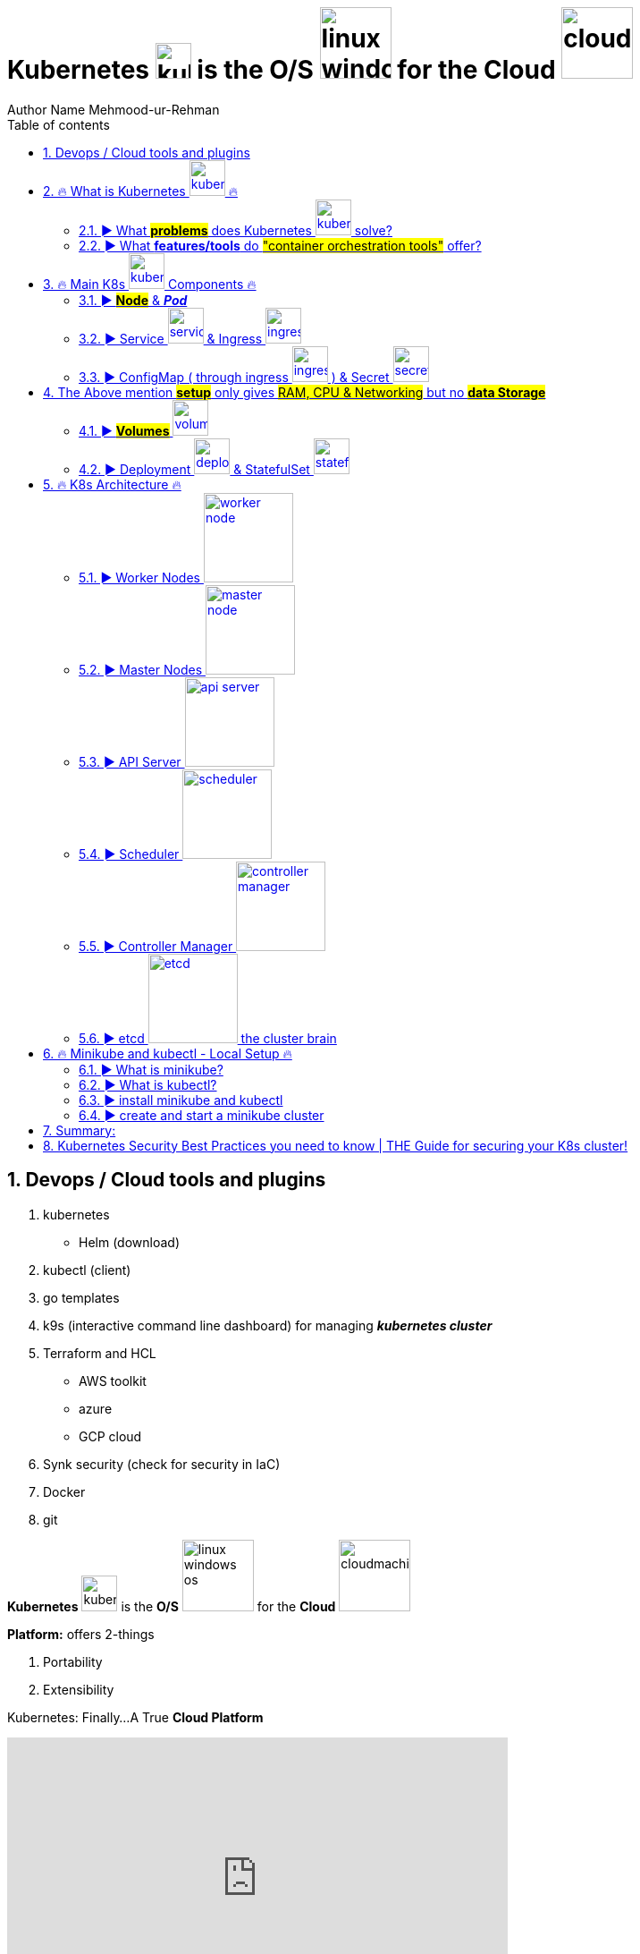 = Kubernetes image:images/kubernetes.svg[width=40] is the O/S image:images/linux-windows-os.svg[width=80] for the Cloud image:images/cloudmachine.svg[width=80]
Author Name Mehmood-ur-Rehman
:sectnumlevels: 4
:toclevels: 4
:sectnums: 4
:toc: left
:icons: font
:toc-title: Table of contents
:doctype: book

== Devops / Cloud tools and plugins
. kubernetes
* Helm (download)
. kubectl (client)
. go templates
. k9s (interactive command line dashboard) for managing *_kubernetes cluster_*
. Terraform and HCL
* AWS toolkit
* azure
* GCP cloud
. Synk security (check for security in IaC)
. Docker
. git

*Kubernetes* image:images/kubernetes.svg[width=40] is the *O/S* image:images/linux-windows-os.svg[width=80] for the *Cloud* image:images/cloudmachine.svg[width=80]

.*Platform:* offers 2-things
. Portability
. Extensibility

.Kubernetes: Finally...A True *Cloud Platform*
+++
<iframe width="560" height="315" src="https://www.youtube.com/embed/of45hYbkIZs" title="YouTube video player" frameborder="0" allow="accelerometer; autoplay; clipboard-write; encrypted-media; gyroscope; picture-in-picture; web-share" allowfullscreen></iframe>
+++
[[kuberetes-cloudplatform]]
There's no way to write a *_##single spec or design##_* that goes across different *cloud providers*.*Kubernetes* can help with this if you have design or spec written in kubernetes topology.

image::images/image-2023-02-02-23-04-30-073.png[width=800]

▬▬▬▬▬▬ T I M E S T A M P S ⏰ ▬▬▬▬▬▬

https://labs.play-with-k8s.com/[*_Play with Kubernetes ##online## without downloading_*]



https://www.youtube.com/watch?v=X48VuDVv0do&t=0s[0:00] - Course Overview

https://www.youtube.com/watch?v=X48VuDVv0do&t=138s[2:18] - What is K8s

https://www.youtube.com/watch?v=X48VuDVv0do&t=320s[5:20] - Main K8s Components

https://www.youtube.com/watch?v=X48VuDVv0do&t=1349s[22:29] - K8s Architecture

https://www.youtube.com/watch?v=X48VuDVv0do&t=2087s[34:47] - Minikube and kubectl - Local Setup

https://www.youtube.com/watch?v=X48VuDVv0do&t=2692s[44:52] - Main Kubectl Commands - K8s CLI

https://www.youtube.com/watch?v=X48VuDVv0do&t=3723s[1:02:03] - K8s YAML Configuration File

https://www.youtube.com/watch?v=X48VuDVv0do&t=4576s[1:16:16] - Demo Project: MongoDB and MongoExpress

https://www.youtube.com/watch?v=X48VuDVv0do&t=6376s[1:46:16] - Organizing your components with K8s Namespaces

https://www.youtube.com/watch?v=X48VuDVv0do&t=7312s[2:01:52] - K8s Ingress explained

https://www.youtube.com/watch?v=X48VuDVv0do&t=8657s[2:24:17] - Helm - Package Manager

https://www.youtube.com/watch?v=X48VuDVv0do&t=9487s[2:38:07] - *_##Persisting Data in K8s with Volumes##_*

https://www.youtube.com/watch?v=X48VuDVv0do&t=10718s[2:58:38] - _**#Deploying Stateful Apps with StatefulSet#**_

https://www.youtube.com/watch?v=X48VuDVv0do&t=11623s[3:13:43] - K8s Services explained



Kubernetes, also known as K8s, is the most popular platform for container orchestration for automating deployment, scaling, and management of containerized applications.

+++
<iframe width="560" height="315" src="https://www.youtube.com/embed/X48VuDVv0do" title="YouTube video player" frameborder="0" allow="accelerometer; autoplay; clipboard-write; encrypted-media; gyroscope; picture-in-picture; web-share" allowfullscreen ></iframe>
+++

== 🔥 What is Kubernetes image:images/kubernetes.svg[width=40] 🔥

* *#_Kubernetes_# is a container image:images/docker.svg[width=40] orchestration tool, while #_auto-scaling_# (in #_AWS_#) is a tool used for scaling a #_virtual machine image:images/vmware.png[width=80]_#*. #_Containers_# image:images/docker.svg[width=40] are different from a *virtual machine*, #*_EC2_*# is a *virtual machine* image:images/vmware.png[width=80].

** When we needed to scale *application performance,*
what did we use before there was *_eks, AKs and Lambda_*? Well back in the day and
still today it is *_ec2 auto-scaling_* where we took a *_VM_* image:images/vmware.png[width=80] and we told *AWS* how many copies of a *VM* image:images/vmware.png[width=80] we wanted to run or a threshold for when we needed to deploy additional *VMs (ec2)* image:images/vmware.png[width=80] is kind of the *_##old school##_* way of managing *_##capacity in a web application.##_*

*** You have a batch process that needs variable amounts of compute capacity each time it’s run. So, you leverage Lambda, EKS, or another container-based orchestration layer on AWS, right? What if that batch process has to run in a virtual machine instance? Well, there’s EC2 Autoscaling. EC2 Autoscaling is elasticity before we had Kubernetes or Lambda. The concept is a fundament of cloud elasticity.  https://www.youtube.com/watch?v=-HUk1_w6-1k&ab_channel=TheCTOAdvisor[follow the YouTube link]


* *Pods image:images/pod1.svg[width=40] represent the processes image:images/process.svg[width=40] running on a <<cluster,cluster>>*. By limiting *pods* image:images/pod1.svg[width=40] to a single *process* image:images/process.svg[width=40], Kubernetes can report on the health of each *process* image:images/process.svg[width=40] running in the <<cluster,*cluster*>>. *Pods* image:images/pod1.svg[width=40] have: a *unique IP address* (which allows them to *_communicate_* with each other) persistent storage volumes (as required).

image::../cloud computing/AWS Cloud/containerasprocess.png[width=400]


* *K8* image:images/kubernetes.svg[width=40] schedules, runs, and <<manages,*manages*>> isolated *containers* image:images/docker.svg[width=40] which are running on *virtual machine* image:images/vmware.png[width=80] #or# *phyical machine* image:images/phyicalserver.png[width=80] #or# *cloud* image:images/cloudmachine.svg[width=40] *machine (ec2)*.

.Now we have this smaller *container image* that we can then, *deploy & scale out* into many more *instances*. https://www.youtube.com/watch?v=qasUBr5D9bo[Video on DevOps Process]

image::../cloud computing/AWS Cloud/containerandvm.png[]

=== ► What #*problems*# does Kubernetes image:images/kubernetes.svg[width=40] solve?

* Trend from *monolith* to *microservices*

* Increased usage of *containers* image:images/docker.svg[width=40]

** Demand for a *proper way* of *managing* those hundreds of #containers#

* Open source [.underline]#*container orchestration tool*#

* Developed by *_##Google in "Go" programming language##_*


* Helps you [.underline]#*manage containerized applications*# (docker image) in different [.underline]#*deployment environments*# (GCP, AWS, Azure, Ali baba, Oracle):
** #*Physical machines*# image:images/phyicalserver.png[width=100]
** #*Virtual machines*# image:images/vmware.png[width=80]
** #*Cloud environments*# image:images/cloudmachine.svg[width=40]


=== ► What *features/tools* do #"container orchestration tools"# offer?
====

* *#High Availability#* or no downtime
* *#Scalability#* or high performance
** #Horizontal# (increasing *resources: CPU and RAM*) by creating more *pods* image:images/pod1.svg[width="40"]
** #Vertical# (increasing *resources: CPU and RAM*) of existing *pod* image:images/pod1.svg[width="40"]
* *#Disaster recovery#* - backup & restore
====

====
*#Kubernetes#* image:images/kubernetes.svg[width=40] provide declarative primitives for the *#"desired state"#*

image::images/image-2023-02-02-23-33-52-062.png[width=300,float=right]

. *#Self-healing#* (if you tell I need 3-instances for my "application" it makes sure there are exactly three instances if there is an additional one for some reason, it kills it. If there is one less, it will create one for you)
. *#Auto-restarting#* (automatically restarts a container as well)
. *#Schedule across hosts#* (works across multiple hosts that is you can start up a Kubernetes cluster & run across multiple hosts & it works with multiple VM providers etc. Amazon, Google computer engine VMware, etc.)
. *#Replicating#* (it allows you to replicate those containers as well)
====

== 🔥 Main K8s image:images/kubernetes.svg[width=40] Components 🔥

<1>  *Pod* image:images/pod1.svg[width=40] is #Abstraction# over the *container* image:images/docker.svg[width=40]

<2> Communication through *Service* image:images/service.svg[width=40]

<3> Route traffic into cluster through *ingress* image:images/ingress.svg[width=40]

<4> External configuration
    * #configMap# through *ingress* image:images/ingress.svg[width=40]
* #Secretes# image:images/secretes.svg[width=40]

<5> *Data persistence* using *#volume#* image:images/volume.svg[width=40]

<6> *Pod* image:images/pod1.svg[width=40] *blueprints* with replica (cloning) mechanism:
    * *Deployment*  image:images/deployment.svg[width=40]
    * *Stateful-Set*  image:images/stateful-set.svg[width=40]

=== ► *#Node#* & *_Pod_*

* Worker *Node:*  Node (is a #simple server# or *#physical#* image:images/phyicalserver.png[width=100]
or *#virtual machine#* image:images/vmware.png[width=100] )



* *Pod:* is the smallest unit of Kubernetes

** *Pods image:images/pod1.svg[width=40] represent the processes image:images/process.svg[width=40] running on a <<cluster,cluster>>*. By limiting *pods* image:images/pod1.svg[width=40] to a single *process* image:images/process.svg[width=40], Kubernetes can report on the health of each *process* image:images/process.svg[width=40] running in the <<cluster,*cluster*>>. *Pods* image:images/pod1.svg[width=40] have: a *unique IP address* (which allows them to *_communicate_* with each other) persistent storage volumes (as required).

.pod & container
image::images/pod.svg[width=200,float=right]


** A #"pod"# is basically an *abstraction* over a #"container"#

*** #Pod# is a layer on top of #container#

**** #"*Kubernetes*" image:images/kubernetes.svg[width=40] wants to abstract away the *"container runtime"* or container *_technologies_* (like *docker*) so that you can replace them **(container run-time). **If you want to avoid vendor lock-in.#


**** Usually _##"1-application"##_ *per "#pod#"*

***** Inside one *pod* image:images/pod1.svg[width=40] you can run more than one *container* image:images/docker.svg[width=40] and those *containers* image:images/docker.svg[width=40] can share the *volume* image:images/volume.svg[width=40] with each other, but different *containers* image:images/docker.svg[width=40] running in different *pods* image:images/pod1.svg[width=40] cannot share the same *volume* image:images/volume.svg[width=40] with each other.

**** Each #*pod*# gets its own *_##IP-address##_* (virtual address), or its #"internal IP-address"# meaning it is not exposed to the outer world

***** Two or more different *#pods#* can communicate using there *#IP-address#*

****** *#Pod#* can die/crash (if it happens very often,) then a new pod gets created and a *#"new IP-address"#* is assigned to this newly created pod

******* #IP-address# are *#dynamic#* meaning they keep changing


=== ► Service image:images/service.svg[width=40] & Ingress image:images/ingress.svg[width=40]

* *#Service:#* is also a kind of #IP-address# but it's _**#static/permanent IP-address#**_, service address can be attached to each *#pod#*

** The #lifecycle# of *pod* and *#service#* are not connected if the pod dies the service (address) will stay.

*** Service has two functionalities:

**** Permanent IP (Static address)
**** Load-balancer

* *#Ingress:#* App (our application) should be accessible through the *#browser#*, for this you create:

** *#An external service:#* (the public request *#(http)#* first goes to #"ingress"#, then ingress forwards it to the #"pod"# or (*service-address*)

*** In other words, use *#service#* *(static/permanent)* instead of *#IP-address#* *(dynamic)*

** *#An internal service:#* we do not want our database to be exposed to the outer world, so no direct communication for the databases.

=== ► ConfigMap ( through ingress image:images/ingress.svg[width=40] ) & Secret image:images/secretes.svg[width=40]

* #*ConfigMap:*# does external configuration of your application

** "Database URL" usually in the *_##built##_* application!

*** In Kubernetes, you connect the "pod" with the "ConfigMap" so that "pod" can read configuration from the outside

**** You can put the database password & user-name in the "ConfigMap" in plain text, but it's insecure, to avoid this we use "Secret"

* #*Secret:*# is just like "ConfigMap" but the difference is it is used to store the secret data (user-name & password) etc.

** The data in secret are stored in a "base64 encoded" format

*** The built-in security mechanism is not enabled by default in Kubernetes

**** Use it (secret & ConfigMap) as an "environment variables" or as a "properties files"



[[cluster]]
.cluster,node, & pod
image::images/cluster,node,pod.svg[width=800]

[[manages]]
.cluster,node, pod, docker, & ec2
image::images/kubernetes-cluster-node-pod.png[width=800]



== 	The Above mention *#setup#* only gives #RAM, CPU & Networking# but no *#data Storage#*
image::images/image-2023-02-03-14-32-20-600.png[width=250,float=right]

=== ► *#Volumes#* image:images/volume.svg[width=40]

* #*Volumes:*# image:images/volume.svg[width=40] is data-storage, it attaches a physical storage to your *"pod"* on the *same/local machine* where your *pod* is located or on a *remote/external machine* meaning outside the *Kubernetes cluster*. e.g. on-premise data-center or another cloud-service

** There is a distinction Kubernetes cluster & all of its components & storage regardless of the storage is local or remote

*** *Kubernetes* does not manages data persistence

=== ► Deployment image:images/deployment.svg[width=40] & StatefulSet image:images/stateful-set.svg[width=40]

* *#Deployment:#,* In order to create replica/clone of pod, you will not create a second pod, but instead you would define a blueprint (like class in OOP) for "my-app pod" and then specify how many replica/clone (like object in OOP) of that pod you would like to run. And deployment is the component of Kubernetes which will help you achieve this goal.

** Blueprint for "my-app pod"

** In practice/real world, you will not create pod instead "you create deployments"

*** Also specify scale-up/down, no. of replicas/clone of pods that you need

** #"Deployment" is another abstraction/layer on top of *"pod"*#

** #*Deployment* can replicate/clone *"compute"* but not *"storage"*#

*#Stateful-Set:#* Databases can't be replicated/cloned or with the help of deployment. Because the database has a state which is its data.

== 🔥 K8s Architecture 🔥
*kuberenetes* works same like *Jenkins* you can add #plugins# to extend its functionality.

.k8s Architecture, this diagram clearly explains which components can communicate with each other.
image::images/k8_architecture.png[]
*Kubelet* does not know about *containers* image:images/docker.svg[width=40] it only creates *pods* image:images/pod1.svg[width=40]. Inside *pod*, we can place container.


.another diagram
image::images/k8_architecture1.png[]

.architecture
image::images/k8.png[]

.architecture
image::images/k8_1.png[]

.*Kubernetes Architecture and Components*

Kubernetes has a #*decentralized architecture*# that does not handle tasks *sequentially*. It functions based on a *declarative model* and implements the concept of a ‘*desired state*.’ These steps illustrate the basic Kubernetes process:

. An *#administrator#* creates and places the *#desired state#* of an *#application#* into a *#manifest file#* image:images/file.svg[width=40] like _**.yaml**_ or *_.json_*
. The *file* is provided to the *#Kubernetes API Server#* using a CLI or UI. Kubernetes’ default command-line tool is called *#kubectl#*. In case you need a comprehensive list of kubectl commands, check out our https://phoenixnap.com/kb/kubectl-commands-cheat-sheet[Kubectl Cheat Sheet].
. Kubernetes stores the *#file#* (an application’s desired state) in a *#database#* called the *#Key-Value Store (etcd)#*.
. *Kubernetes* then #implements# the *#desired state#* on all the relevant #applications# within the *#cluster#*.

. https://phoenixnap.com/kb/prometheus-kubernetes-monitoring[Kubernetes continuously monitors the elements of the cluster] to make sure the *#current state#* of the *application* does not vary from the desired**## state##**.

.container vs image vs pod vs manifest-file
image::images/container-image-pod-manifest.svg[]



=== ► Worker Nodes image:images/worker-node.svg[width=100]
* *Worker nodes* are the main components of a Kubernetes cluster that run containerized applications.
* They communicate with the master node to receive instructions and report their status.
* Worker nodes have the necessary components to run pods and containers, including the *#container runtime, kubelet, and kube-proxy.#*

=== ► Master Nodes image:images/master-node.svg[width=100]
* *Master nodes* are responsible for managing the state of the cluster, including scheduling, scaling, and managing the desired state of the cluster.
* They also act as a control plane, coordinating the work of worker nodes and ensuring the desired state is maintained.
* Components that run on the master node include the *#API server, scheduler, controller manager, and etcd#*.


=== ► API Server image:images/api-server.svg[width=100]
* The *API server* is the central management component of a Kubernetes cluster.
* It is responsible for exposing the Kubernetes API, which provides the interface for interacting with the cluster.
* The API server processes RESTful API requests and communicates with other components of the cluster to perform actions such as scaling or deploying applications.

=== ► Scheduler image:images/scheduler.svg[width=100]
* The *scheduler* is responsible for scheduling pods on worker nodes.
* It receives requests from the API server and uses various algorithms and policies to determine the best node for each pod.
* The scheduler is responsible
for ensuring that the desired state of the cluster is maintained by assigning pods to nodes as needed.



=== ► Controller Manager image:images/controller-manager.svg[width=100]
* The *controller manager* is responsible for managing the *state* of the cluster.
* It watches for changes in the cluster and takes actions to reconcile the _*desired state*_ with the _*actual state*_.
* The controller manager performs tasks such as responding to node failures, adjusting the number of replicas of a deployment, or recovering from failures.

=== ► etcd image:images/etcd.svg[width=100] the cluster brain
* *etcd* is a distributed key-value store that acts as the "brain" of the Kubernetes cluster.
* It stores the configuration data for the cluster, including the desired state and current state of the cluster.
* etcd is critical to the operation of the cluster and must be highly available to ensure the cluster remains ehealthy.



== 🔥 Minikube and kubectl - Local Setup 🔥

=== ► What is minikube?
Minikube is a tool that makes it easy to run a single-node Kubernetes cluster locally. It is designed for developers and DevOps engineers who want to test their applications and workflows in a local environment before deploying them to a larger cluster.


=== ► What is kubectl?

.How to set up *_kubectl client_* on *_##IntelliJ IDEA##_*
+++
<iframe width="560" height="315" src="https://www.youtube.com/embed/G9MmLUsBd3g" title="YouTube video player" frameborder="0" allow="accelerometer; autoplay; clipboard-write; encrypted-media; gyroscope; picture-in-picture; web-share" allowfullscreen></iframe>
+++

*kubectl* is a command-line tool that allows you to manage your *_##Kubernetes cluster##_*. It allows you to interact with your cluster and deploy, inspect, and manage various components, such as pods, services, and configmaps.

.How to set up *_helm_* on *_##IntelliJ IDEA##_*
+++
<iframe width="560" height="315" src="https://www.youtube.com/embed/ZKAlKoqlWac" title="YouTube video player" frameborder="0" allow="accelerometer; autoplay; clipboard-write; encrypted-media; gyroscope; picture-in-picture; web-share" allowfullscreen></iframe>
+++

=== ► install minikube and kubectl
Installing minikube and kubectl is a straightforward process. You can follow the official installation guide on the Kubernetes website. It provides step-by-step instructions for installing minikube and kubectl on various platforms, such as Windows, macOS, and Linux.


=== ► create and start a minikube cluster
To create and start a minikube cluster, you need to run a few commands in your terminal. First, you need to start minikube using the minikube start command. Then, you can use kubectl to interact with your cluster and deploy your applications. Minikube provides an easy-to-use environment for testing and experimenting with Kubernetes.

== Summary:

* A *Container* image:images/docker.svg[width=40] helps an organization to perform maintenance and update without interrupting services
* Kubernetes is an example of a container management system developed in the Google platform.
* The biggest advantage of using Kubernetes is that it can run on-premises OpenStack, public clouds Google, Azure, AWS, etc.
* Kubernetes offers automated Scheduling and Self-Healing Capabilities.
* Cluster, master, node, and namespace are important basics of kubernetes
* Master node and work nodes are important components of Kubernetes architecture.
* Replication Controllers, Replication sets, Deployments, Stateful Sets, Daemon Sets are other important terms used in Kubernetes.
* Docker swarm does not allow auto-scaling while Kubernetes allows auto-scaling.
* The biggest drawback of Kubernetes is that it’s dashboard is not very useful and effective

== Kubernetes Security Best Practices you need to know | THE Guide for securing your K8s cluster!

https://www.youtube.com/watch?v=oBf5lrmquYI&list=PLy7NrYWoggjwk5fAX1q8gBNYrisYeHRxz&index=3&ab_channel=TechWorldwithNana[Kubernetes Security Best Practices you need to know | THE Guide for securing your K8s cluster!]

. Image scanning
. run container as non-root
. users and permissions
** RBAC = Role Based Access Control, k8 resources that allows you to *regulate access based on roles*.

. Use network policies
* Use define communication rules between pods.
. encrypt communication between pods, by default it is unencrypted.
. secure secret (credentials) data

. secure etcd
. backup and restore
* automated backup and restore.

. configure security policies

. disaster recovery

These practices are related to the operations, that's the reason why:

*#DevOps#*--to-> *#DevSecOps#*

.Pdd lifecycle
image::images/pod-lifecycle.png[]

.container lifecycle
image::images/container-lifecycle.png[]


.process lifecycle
image::images/process-lifecycle.png[]


.<<kuberetes-cloudplatform,*Design ★★★ Any Architecture In Kubernetes*>>  image:images/kubernetes.svg[width=40]
+++
<iframe width="560" height="315" src="https://www.youtube.com/embed/S7xAwouFjZE" title="YouTube video player" frameborder="0" allow="accelerometer; autoplay; clipboard-write; encrypted-media; gyroscope; picture-in-picture; web-share" allowfullscreen></iframe>
+++

.Kubernetes cheat-sheet
image::images/kubernetes-cheatsheet.svg[]

These are some main components and services in Kubernetes, but there are many more *features and add-ons* that can be used to *extend and customize the Kubernetes platform* to meet the needs of *specific use cases*.

















